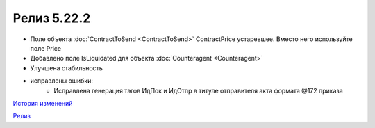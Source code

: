 Релиз 5.22.2
=============

.. feed-entry::
   :date: 2018-08-20

- Поле объекта :doc:`ContractToSend <ContractToSend>` ContractPrice устаревшее. Вместо него используйте поле Price
- Добавлено поле IsLiquidated для объекта :doc:`Counteragent <Counteragent>`
- Улучшена стабильность

- исправлены ошибки:
    - Исправлена генерация тэгов ИдПок и ИдОтпр в титуле отправителя акта формата @172 приказа

`История изменений <http://diadocsdk-1c.readthedocs.io/ru/dev/History.html>`_

`Релиз <http://diadocsdk-1c.readthedocs.io/ru/dev/Downloads.html>`_
